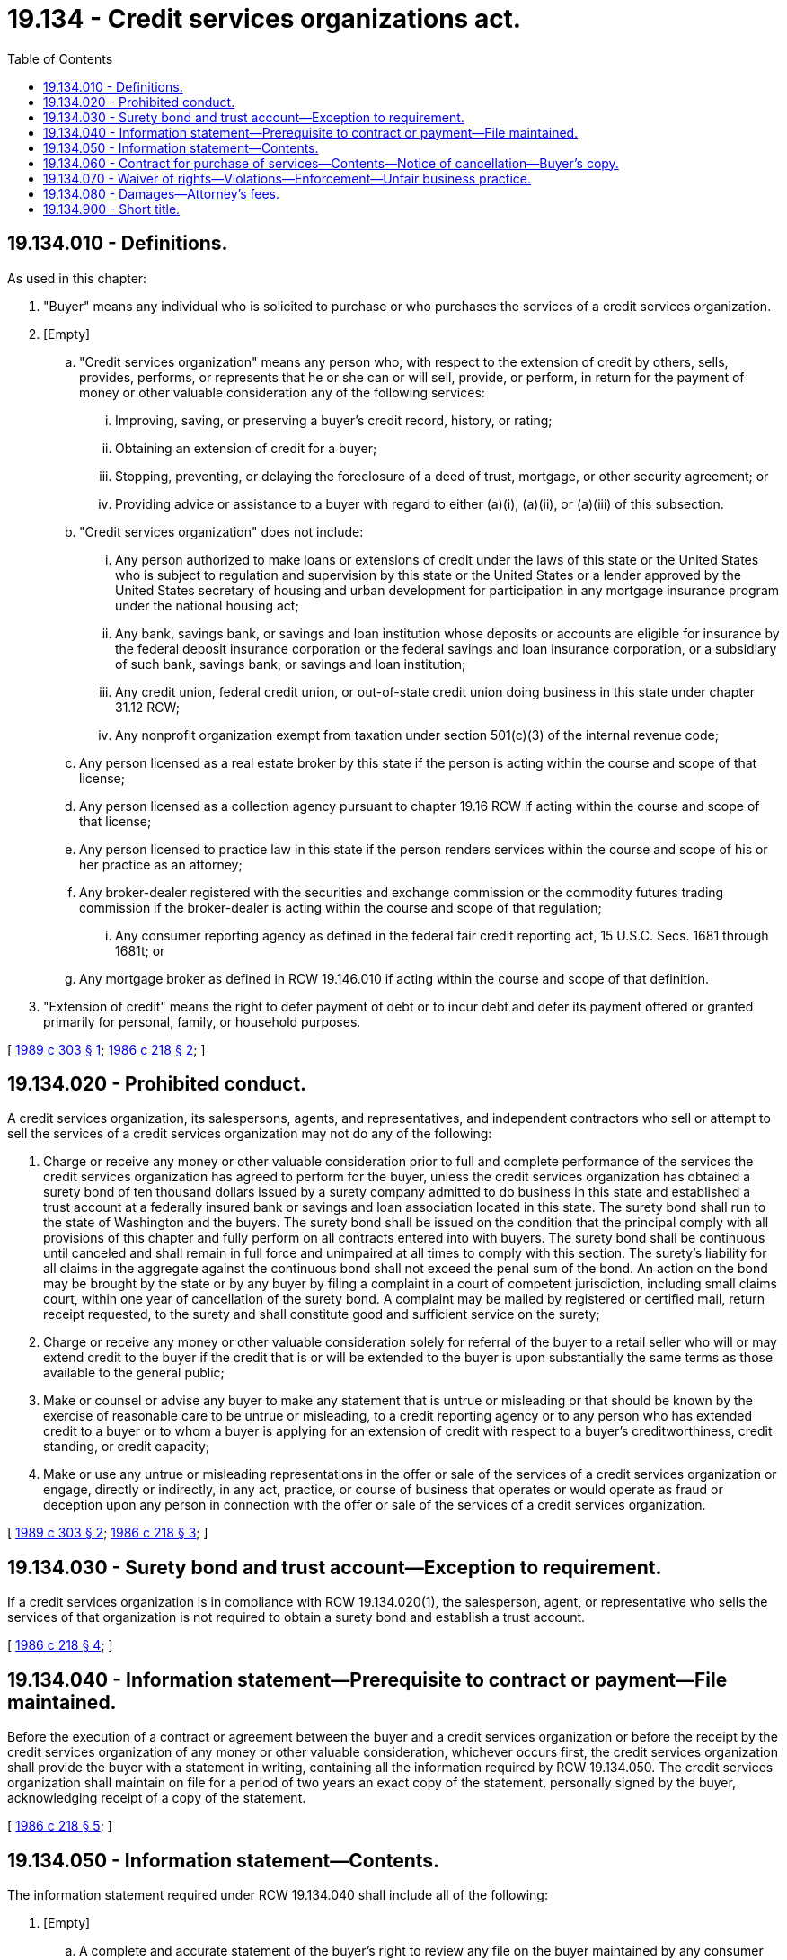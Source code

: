 = 19.134 - Credit services organizations act.
:toc:

== 19.134.010 - Definitions.
As used in this chapter:

. "Buyer" means any individual who is solicited to purchase or who purchases the services of a credit services organization.

. [Empty]
.. "Credit services organization" means any person who, with respect to the extension of credit by others, sells, provides, performs, or represents that he or she can or will sell, provide, or perform, in return for the payment of money or other valuable consideration any of the following services:

... Improving, saving, or preserving a buyer's credit record, history, or rating;

... Obtaining an extension of credit for a buyer;

... Stopping, preventing, or delaying the foreclosure of a deed of trust, mortgage, or other security agreement; or

... Providing advice or assistance to a buyer with regard to either (a)(i), (a)(ii), or (a)(iii) of this subsection.

.. "Credit services organization" does not include:

... Any person authorized to make loans or extensions of credit under the laws of this state or the United States who is subject to regulation and supervision by this state or the United States or a lender approved by the United States secretary of housing and urban development for participation in any mortgage insurance program under the national housing act;

... Any bank, savings bank, or savings and loan institution whose deposits or accounts are eligible for insurance by the federal deposit insurance corporation or the federal savings and loan insurance corporation, or a subsidiary of such bank, savings bank, or savings and loan institution;

... Any credit union, federal credit union, or out-of-state credit union doing business in this state under chapter 31.12 RCW;

... Any nonprofit organization exempt from taxation under section 501(c)(3) of the internal revenue code;

.. Any person licensed as a real estate broker by this state if the person is acting within the course and scope of that license;

.. Any person licensed as a collection agency pursuant to chapter 19.16 RCW if acting within the course and scope of that license;

.. Any person licensed to practice law in this state if the person renders services within the course and scope of his or her practice as an attorney;

.. Any broker-dealer registered with the securities and exchange commission or the commodity futures trading commission if the broker-dealer is acting within the course and scope of that regulation;

... Any consumer reporting agency as defined in the federal fair credit reporting act, 15 U.S.C. Secs. 1681 through 1681t; or

.. Any mortgage broker as defined in RCW 19.146.010 if acting within the course and scope of that definition.

. "Extension of credit" means the right to defer payment of debt or to incur debt and defer its payment offered or granted primarily for personal, family, or household purposes.

[ http://leg.wa.gov/CodeReviser/documents/sessionlaw/1989c303.pdf?cite=1989%20c%20303%20§%201[1989 c 303 § 1]; http://leg.wa.gov/CodeReviser/documents/sessionlaw/1986c218.pdf?cite=1986%20c%20218%20§%202[1986 c 218 § 2]; ]

== 19.134.020 - Prohibited conduct.
A credit services organization, its salespersons, agents, and representatives, and independent contractors who sell or attempt to sell the services of a credit services organization may not do any of the following:

. Charge or receive any money or other valuable consideration prior to full and complete performance of the services the credit services organization has agreed to perform for the buyer, unless the credit services organization has obtained a surety bond of ten thousand dollars issued by a surety company admitted to do business in this state and established a trust account at a federally insured bank or savings and loan association located in this state. The surety bond shall run to the state of Washington and the buyers. The surety bond shall be issued on the condition that the principal comply with all provisions of this chapter and fully perform on all contracts entered into with buyers. The surety bond shall be continuous until canceled and shall remain in full force and unimpaired at all times to comply with this section. The surety's liability for all claims in the aggregate against the continuous bond shall not exceed the penal sum of the bond. An action on the bond may be brought by the state or by any buyer by filing a complaint in a court of competent jurisdiction, including small claims court, within one year of cancellation of the surety bond. A complaint may be mailed by registered or certified mail, return receipt requested, to the surety and shall constitute good and sufficient service on the surety;

. Charge or receive any money or other valuable consideration solely for referral of the buyer to a retail seller who will or may extend credit to the buyer if the credit that is or will be extended to the buyer is upon substantially the same terms as those available to the general public;

. Make or counsel or advise any buyer to make any statement that is untrue or misleading or that should be known by the exercise of reasonable care to be untrue or misleading, to a credit reporting agency or to any person who has extended credit to a buyer or to whom a buyer is applying for an extension of credit with respect to a buyer's creditworthiness, credit standing, or credit capacity;

. Make or use any untrue or misleading representations in the offer or sale of the services of a credit services organization or engage, directly or indirectly, in any act, practice, or course of business that operates or would operate as fraud or deception upon any person in connection with the offer or sale of the services of a credit services organization.

[ http://leg.wa.gov/CodeReviser/documents/sessionlaw/1989c303.pdf?cite=1989%20c%20303%20§%202[1989 c 303 § 2]; http://leg.wa.gov/CodeReviser/documents/sessionlaw/1986c218.pdf?cite=1986%20c%20218%20§%203[1986 c 218 § 3]; ]

== 19.134.030 - Surety bond and trust account—Exception to requirement.
If a credit services organization is in compliance with RCW 19.134.020(1), the salesperson, agent, or representative who sells the services of that organization is not required to obtain a surety bond and establish a trust account.

[ http://leg.wa.gov/CodeReviser/documents/sessionlaw/1986c218.pdf?cite=1986%20c%20218%20§%204[1986 c 218 § 4]; ]

== 19.134.040 - Information statement—Prerequisite to contract or payment—File maintained.
Before the execution of a contract or agreement between the buyer and a credit services organization or before the receipt by the credit services organization of any money or other valuable consideration, whichever occurs first, the credit services organization shall provide the buyer with a statement in writing, containing all the information required by RCW 19.134.050. The credit services organization shall maintain on file for a period of two years an exact copy of the statement, personally signed by the buyer, acknowledging receipt of a copy of the statement.

[ http://leg.wa.gov/CodeReviser/documents/sessionlaw/1986c218.pdf?cite=1986%20c%20218%20§%205[1986 c 218 § 5]; ]

== 19.134.050 - Information statement—Contents.
The information statement required under RCW 19.134.040 shall include all of the following:

. [Empty]
.. A complete and accurate statement of the buyer's right to review any file on the buyer maintained by any consumer reporting agency, as provided under the federal Fair Credit Reporting Act, 15 U.S.C. Secs. 1681 through 1681t;

.. A statement that the buyer may review his or her consumer reporting agency file at no charge if a request is made to the consumer credit reporting agency within thirty days after receiving notice that credit has been denied; and

.. The approximate price the buyer will be charged by the consumer reporting agency to review his or her consumer reporting agency file;

. A complete and accurate statement of the buyer's right to dispute the completeness or accuracy of any item contained in any file on the buyer maintained by any consumer reporting agency;

. A complete and detailed description of the services to be performed by the credit services organization for the buyer and the total amount the buyer will have to pay, or become obligated to pay, for the services;

. A statement asserting the buyer's right to proceed against the bond or trust account required under RCW 19.134.020; and

. The name and address of the surety company that issued the bond, or the name and address of the depository and the trustee and the account number of the trust account.

[ http://leg.wa.gov/CodeReviser/documents/sessionlaw/1986c218.pdf?cite=1986%20c%20218%20§%206[1986 c 218 § 6]; ]

== 19.134.060 - Contract for purchase of services—Contents—Notice of cancellation—Buyer's copy.
. Each contract between the buyer and a credit services organization for the purchase of the services of the credit services organization shall be in writing, dated, signed by the buyer, and include all of the following:

.. A conspicuous statement in bold face type, in immediate proximity to the space reserved for the signature of the buyer, as follows: "You, the buyer, may cancel this contract at any time prior to midnight of the fifth day after the date of the transaction. See the attached notice of cancellation form for an explanation of this right";

.. The terms and conditions of payment, including the total of all payments to be made by the buyer, whether to the credit services organization or to some other person;

.. A full and detailed description of the services to be performed by the credit services organization for the buyer, including all guarantees and all promises of full or partial refunds, and the estimated date by which the services are to be performed, or estimated length of time for performing the services;

.. The credit services organization's principal business address and the name and address of its agent in the state authorized to receive service of process;

. The contract shall be accompanied by a completed form in duplicate, captioned "Notice of Cancellation" that shall be attached to the contract, be easily detachable, and contain in bold face type the following statement written in the same language as used in the contract.

"Notice of Cancellation

You may cancel this contract, without any penalty or obligation within five days from the date the contract is signed.

If you cancel any payment made by you under this contract, it will be returned within ten days following receipt by the seller of your cancellation notice.

To cancel this contract, mail or deliver a signed dated copy of this cancellation notice, or any other written notice to    (name of seller)    at    (address of seller)      (place of business)    not later than midnight    (date)   

I hereby cancel this transaction,

   (date)   

   (purchaser's signature)   "

The credit services organization shall give to the buyer a copy of the completed contract and all other documents the credit services organization requires the buyer to sign at the time they are signed.

[ http://leg.wa.gov/CodeReviser/documents/sessionlaw/1986c218.pdf?cite=1986%20c%20218%20§%207[1986 c 218 § 7]; ]

== 19.134.070 - Waiver of rights—Violations—Enforcement—Unfair business practice.
. Any waiver by a buyer of any part of this chapter is void. Any attempt by a credit services organization to have a buyer waive rights given by this chapter is a violation of this chapter.

. In any proceeding involving this chapter, the burden of proving an exemption or an exception from a definition is upon the person claiming it.

. Any person who violates this chapter is guilty of a gross misdemeanor. Any district court of this state has jurisdiction in equity to restrain and enjoin the violation of this chapter.

. This section does not prohibit the enforcement by any person of any right provided by this or any other law.

. A violation of this chapter by a credit services organization is an unfair business practice as provided in chapter 19.86 RCW.

[ http://leg.wa.gov/CodeReviser/documents/sessionlaw/1986c218.pdf?cite=1986%20c%20218%20§%208[1986 c 218 § 8]; ]

== 19.134.080 - Damages—Attorney's fees.
. Any buyer injured by a violation of this chapter may bring any action for recovery of damages. Judgment shall be entered for actual damages, but in no case less than the amount paid by the buyer to the credit services organization, plus reasonable attorney's fees and costs. An award may also be entered for punitive damages.

. The remedies provided under this chapter are in addition to any other procedures or remedies for any violation or conduct provided for in any other law.

[ http://leg.wa.gov/CodeReviser/documents/sessionlaw/1986c218.pdf?cite=1986%20c%20218%20§%209[1986 c 218 § 9]; ]

== 19.134.900 - Short title.
This chapter may be known and cited as the "credit services organizations act."

[ http://leg.wa.gov/CodeReviser/documents/sessionlaw/1986c218.pdf?cite=1986%20c%20218%20§%201[1986 c 218 § 1]; ]

